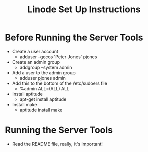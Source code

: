 #+title: Linode Set Up Instructions

* Before Running the Server Tools
  - Create a user account
    - adduser --gecos 'Peter Jones' pjones
  - Create an admin group
    - addgroup --system admin
  - Add a user to the admin group
    - adduser pjones admin
  - Add this to the bottom of the /etc/sudoers file
    - %admin ALL=(ALL) ALL
  - Install aptitude
    - apt-get install aptitude
  - Install make
    - aptitude install make
* Running the Server Tools
  - Read the README file, really, it's important!
